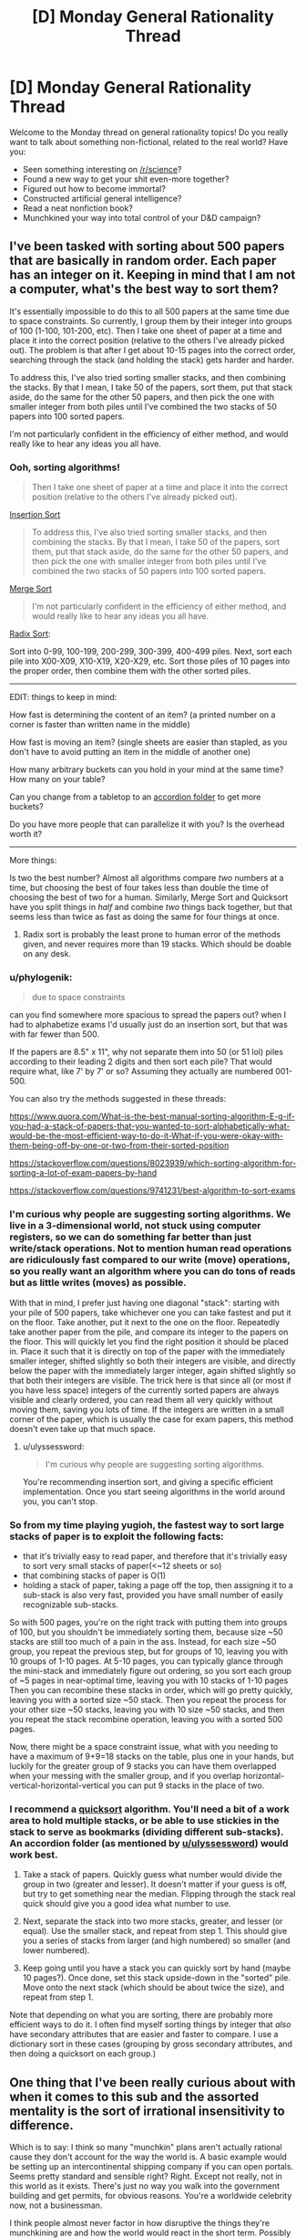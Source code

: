 #+TITLE: [D] Monday General Rationality Thread

* [D] Monday General Rationality Thread
:PROPERTIES:
:Author: AutoModerator
:Score: 14
:DateUnix: 1510585598.0
:DateShort: 2017-Nov-13
:END:
Welcome to the Monday thread on general rationality topics! Do you really want to talk about something non-fictional, related to the real world? Have you:

- Seen something interesting on [[/r/science]]?
- Found a new way to get your shit even-more together?
- Figured out how to become immortal?
- Constructed artificial general intelligence?
- Read a neat nonfiction book?
- Munchkined your way into total control of your D&D campaign?


** I've been tasked with sorting about 500 papers that are basically in random order. Each paper has an integer on it. Keeping in mind that I am not a computer, what's the best way to sort them?

It's essentially impossible to do this to all 500 papers at the same time due to space constraints. So currently, I group them by their integer into groups of 100 (1-100, 101-200, etc). Then I take one sheet of paper at a time and place it into the correct position (relative to the others I've already picked out). The problem is that after I get about 10-15 pages into the correct order, searching through the stack (and holding the stack) gets harder and harder.

To address this, I've also tried sorting smaller stacks, and then combining the stacks. By that I mean, I take 50 of the papers, sort them, put that stack aside, do the same for the other 50 papers, and then pick the one with smaller integer from both piles until I've combined the two stacks of 50 papers into 100 sorted papers.

I'm not particularly confident in the efficiency of either method, and would really like to hear any ideas you all have.
:PROPERTIES:
:Author: electrace
:Score: 8
:DateUnix: 1510615521.0
:DateShort: 2017-Nov-14
:END:

*** Ooh, sorting algorithms!

#+begin_quote
  Then I take one sheet of paper at a time and place it into the correct position (relative to the others I've already picked out).
#+end_quote

[[https://en.wikipedia.org/wiki/Insertion_sort][Insertion Sort]]

#+begin_quote
  To address this, I've also tried sorting smaller stacks, and then combining the stacks. By that I mean, I take 50 of the papers, sort them, put that stack aside, do the same for the other 50 papers, and then pick the one with smaller integer from both piles until I've combined the two stacks of 50 papers into 100 sorted papers.
#+end_quote

[[https://en.wikipedia.org/wiki/Merge_sort][Merge Sort]]

#+begin_quote
  I'm not particularly confident in the efficiency of either method, and would really like to hear any ideas you all have.
#+end_quote

[[https://en.wikipedia.org/wiki/Radix_sort][Radix Sort]]:

Sort into 0-99, 100-199, 200-299, 300-399, 400-499 piles. Next, sort each pile into X00-X09, X10-X19, X20-X29, etc. Sort those piles of 10 pages into the proper order, then combine them with the other sorted piles.

--------------

EDIT: things to keep in mind:

How fast is determining the content of an item? (a printed number on a corner is faster than written name in the middle)

How fast is moving an item? (single sheets are easier than stapled, as you don't have to avoid putting an item in the middle of another one)

How many arbitrary buckets can you hold in your mind at the same time? How many on your table?

Can you change from a tabletop to an [[https://www.amazon.com/Expanding-Expandable-organizer-Multicolour-Blinyang/dp/B0754K6GHQ/ref=pd_sim_229_3?_encoding=UTF8&pd_rd_i=B0754K6GHQ&pd_rd_r=Q1F98THMN6CZWDQ31XQ2&pd_rd_w=rU8Hs&pd_rd_wg=r7sR0&psc=1&refRID=Q1F98THMN6CZWDQ31XQ2][accordion folder]] to get more buckets?

Do you have more people that can parallelize it with you? Is the overhead worth it?

--------------

More things:

Is two the best number? Almost all algorithms compare /two/ numbers at a time, but choosing the best of four takes less than double the time of choosing the best of two for a human. Similarly, Merge Sort and Quicksort have you split things in /half/ and combine /two/ things back together, but that seems less than twice as fast as doing the same for four things at once.
:PROPERTIES:
:Author: ulyssessword
:Score: 10
:DateUnix: 1510618061.0
:DateShort: 2017-Nov-14
:END:

**** Radix sort is probably the least prone to human error of the methods given, and never requires more than 19 stacks. Which should be doable on any desk.
:PROPERTIES:
:Author: Izeinwinter
:Score: 2
:DateUnix: 1510769095.0
:DateShort: 2017-Nov-15
:END:


*** u/phylogenik:
#+begin_quote
  due to space constraints
#+end_quote

can you find somewhere more spacious to spread the papers out? when I had to alphabetize exams I'd usually just do an insertion sort, but that was with far fewer than 500.

If the papers are 8.5" x 11", why not separate them into 50 (or 51 lol) piles according to their leading 2 digits and then sort each pile? That would require what, like 7' by 7' or so? Assuming they actually are numbered 001-500.

You can also try the methods suggested in these threads:

[[https://www.quora.com/What-is-the-best-manual-sorting-algorithm-E-g-if-you-had-a-stack-of-papers-that-you-wanted-to-sort-alphabetically-what-would-be-the-most-efficient-way-to-do-it-What-if-you-were-okay-with-them-being-off-by-one-or-two-from-their-sorted-position]]

[[https://stackoverflow.com/questions/8023939/which-sorting-algorithm-for-sorting-a-lot-of-exam-papers-by-hand]]

[[https://stackoverflow.com/questions/9741231/best-algorithm-to-sort-exams]]
:PROPERTIES:
:Author: phylogenik
:Score: 6
:DateUnix: 1510616565.0
:DateShort: 2017-Nov-14
:END:


*** I'm curious why people are suggesting sorting algorithms. We live in a 3-dimensional world, not stuck using computer registers, so we can do something far better than just write/stack operations. Not to mention human read operations are ridiculously fast compared to our write (move) operations, so you really want an algorithm where you can do tons of reads but as little writes (moves) as possible.

With that in mind, I prefer just having one diagonal "stack": starting with your pile of 500 papers, take whichever one you can take fastest and put it on the floor. Take another, put it next to the one on the floor. Repeatedly take another paper from the pile, and compare its integer to the papers on the floor. This will quickly let you find the right position it should be placed in. Place it such that it is directly on top of the paper with the immediately smaller integer, shifted slightly so both their integers are visible, and directly below the paper with the immediately larger integer, again shifted slightly so that both their integers are visible. The trick here is that since all (or most if you have less space) integers of the currently sorted papers are always visible and clearly ordered, you can read them all very quickly without moving them, saving you lots of time. If the integers are written in a small corner of the paper, which is usually the case for exam papers, this method doesn't even take up that much space.
:PROPERTIES:
:Author: ShiranaiWakaranai
:Score: 6
:DateUnix: 1510644284.0
:DateShort: 2017-Nov-14
:END:

**** u/ulyssessword:
#+begin_quote
  I'm curious why people are suggesting sorting algorithms.
#+end_quote

You're recommending insertion sort, and giving a specific efficient implementation. Once you start seeing algorithms in the world around you, you can't stop.
:PROPERTIES:
:Author: ulyssessword
:Score: 10
:DateUnix: 1510678519.0
:DateShort: 2017-Nov-14
:END:


*** So from my time playing yugioh, the fastest way to sort large stacks of paper is to exploit the following facts:

- that it's trivially easy to read paper, and therefore that it's trivially easy to sort very small stacks of paper(<~12 sheets or so)
- that combining stacks of paper is O(1)
- holding a stack of paper, taking a page off the top, then assigning it to a sub-stack is also very fast, provided you have small number of easily recognizable sub-stacks.

So with 500 pages, you're on the right track with putting them into groups of 100, but you shouldn't be immediately sorting them, because size ~50 stacks are still too much of a pain in the ass. Instead, for each size ~50 group, you repeat the previous step, but for groups of 10, leaving you with 10 groups of 1-10 pages. At 5-10 pages, you can typically glance through the mini-stack and immediately figure out ordering, so you sort each group of ~5 pages in near-optimal time, leaving you with 10 stacks of 1-10 pages Then you can recombine these stacks in order, which will go pretty quickly, leaving you with a sorted size ~50 stack. Then you repeat the process for your other size ~50 stacks, leaving you with 10 size ~50 stacks, and then you repeat the stack recombine operation, leaving you with a sorted 500 pages.

Now, there might be a space constraint issue, what with you needing to have a maximum of 9+9=18 stacks on the table, plus one in your hands, but luckily for the greater group of 9 stacks you can have them overlapped when your messing with the smaller group, and if you overlap horizontal-vertical-horizontal-vertical you can put 9 stacks in the place of two.
:PROPERTIES:
:Author: GaBeRockKing
:Score: 4
:DateUnix: 1510688493.0
:DateShort: 2017-Nov-14
:END:


*** I recommend a [[https://en.wikipedia.org/wiki/Quicksort][quicksort]] algorithm. You'll need a bit of a work area to hold multiple stacks, or be able to use stickies in the stack to serve as bookmarks (dividing different sub-stacks). An accordion folder (as mentioned by [[/u/ulyssessword][u/ulyssessword]]) would work best.

1. Take a stack of papers. Quickly guess what number would divide the group in two (greater and lesser). It doesn't matter if your guess is off, but try to get something near the median. Flipping through the stack real quick should give you a good idea what number to use.

2. Next, separate the stack into two more stacks, greater, and lesser (or equal). Use the smaller stack, and repeat from step 1. This should give you a series of stacks from larger (and high numbered) so smaller (and lower numbered).

3. Keep going until you have a stack you can quickly sort by hand (maybe 10 pages?). Once done, set this stack upside-down in the "sorted" pile. Move onto the next stack (which should be about twice the size), and repeat from step 1.

Note that depending on what you are sorting, there are probably more efficient ways to do it. I often find myself sorting things by integer that /also/ have secondary attributes that are easier and faster to compare. I use a dictionary sort in these cases (grouping by gross secondary attributes, and then doing a quicksort on each group.)
:PROPERTIES:
:Author: ben_oni
:Score: 3
:DateUnix: 1510635021.0
:DateShort: 2017-Nov-14
:END:


** One thing that I've been really curious about with when it comes to this sub and the assorted mentality is the sort of irrational insensitivity to difference.

Which is to say: I think so many "munchkin" plans aren't actually rational cause they don't account for the way the world is. A basic example would be setting up an intercontinental shipping company if you can open portals. Seems pretty standard and sensible right? Right. Except not really, not in this world as it exists. There's just no way you walk into the government building and get permits, for obvious reasons. You're a worldwide celebrity now, not a businessman.

I think people almost never factor in how disruptive the things they're munchkining are and how the world would react in the short term. Possibly because it's essentially impossible to tell. Predicting non-fantasy geopolitics is hard enough.

Does anyone ever get this sense or is it seen as a cost of doing business when you munchkin in thought experiments.
:PROPERTIES:
:Author: Tsegen
:Score: 10
:DateUnix: 1510676075.0
:DateShort: 2017-Nov-14
:END:

*** I think there's an implicit assumption of "this is the best case scenario", that the shipping company or whatever is the optimal method that you would strive to accomplish. I don't know how opening intercontinental shipping company works, and I also don't want to spend however many dozens or hundreds of hours it would take to learn all of the relevant business and political details before I make my reddit post.

We sort of abstract away the details and say "this is what I'd like to do" with an unmentioned nod to the idea that if you did get portals you would be willing to invest the time to learn how these things work, and even if there are trials and tribulations and maybe the company doesn't get going until five years later, it would be worth it once it did.
:PROPERTIES:
:Author: zarraha
:Score: 3
:DateUnix: 1510685948.0
:DateShort: 2017-Nov-14
:END:

**** u/Tsegen:
#+begin_quote
  I think there's an implicit assumption of "this is the best case scenario", that the shipping company or whatever is the optimal method that you would strive to accomplish.
#+end_quote

The problem is that the assumption is soooo broad that you're not munchkining or coming up with a rational plan, you're declaring how your fantasy works.

You don't need to know the details of intercontinental shipping. That's not the problem. The problem is assuming that the usual rules apply when you grab an inherently disruptive power. It's the opposite of rational.

The problem with intercontinental shipping is not that you don't know the regulations for shipping right now, it's that the idea that revealing yourself to the world as the first superpowered person is not so disruptive that you won't spend your entire life dealing with it is kind of absurd.

No one factors in the obvious problems caused by outing yourself as the sole person who can open a portal anywhere. They just ignore it so they can construct their "build a shipping company" plan.

That's like me "munchkining" the ability to shut down fission and radiation on large swathes of territory by...starting a nuclear waste disposal company. What about the massive disruption to nuclear deterrence? What about the impact on countries? Who wants to kill or bribe me? What does this mean? All of that is ignored for an outlandishly simple plan.

That plan doesn't actually work rationally within the world as we know it is my point.
:PROPERTIES:
:Author: Tsegen
:Score: 1
:DateUnix: 1510904524.0
:DateShort: 2017-Nov-17
:END:


*** I strongly agree. So many of the suggestions in the munchkinry threads, seem to make some /crazy/ assumptions that fall well outside the realm of plausibility.

For example, [[https://www.reddit.com/r/rational/comments/7ar5by/d_saturday_munchkinry_thread/dpclgvs/][a recent thread]] posed a question about munchkining [[https://coppermind.net/wiki/BioChromatic_Breath][Biochromatic Breath]], from Sanderson's /Warbreaker/ novel.

One person's "munchkined" plan was:

#+begin_quote
  Step 1) Go to a third-world country or somewhere with lots of poor people. Offer them money to give you breath (without telling them how giving you breath actually affects them).

  Step 2) Start animating corpses en masse with the order "Behave as if you were alive, but completely loyal to me and willing to obey every command I give."

  Step 3) Mass clone people, raise the clones in secret facilities until they can speak and manipulate them to hand over their breaths. Then kill them and grow another clone. Use the undead from step 2 to guard your secret facilities.
#+end_quote

It's just...there are /so many/ unrealistic assumptions in this munchkining. Even step #1 has a crazy amount of issues attached, as if a foreigner can easily wander around a third world country, offering money to anyone willing to say a phrase, and not attract a lot of attention. It just escalates from there - where the heck can you just get a bunch of corpses? And then we jump straight to "mass clone people in secret facilities"???

I guess rather than exploring extreme power fantasies, I'm much more interested in /realistic/ approaches to "munchkinry". The former is creative storytelling, the latter is an actually interesting logical exercise.
:PROPERTIES:
:Author: tonytwostep
:Score: 2
:DateUnix: 1510773064.0
:DateShort: 2017-Nov-15
:END:

**** u/Tsegen:
#+begin_quote
  Even step #1 has a crazy amount of issues attached, as if a foreigner can easily wander around a third world country, offering money to anyone willing to say a phrase
#+end_quote

To be fair, as someone from a third world country that tries to bring in tourists and cater to them...that's definitely the easiest part :P

That said...yeah. It's actually hard to explain what to do with superpowers because they're sort of a singularity; everything after them changes imo, especially if they're public. It's why so many stories start a while after they showed up, cause it's hard to predict how things would change in the short term.

But that still doesn't excuse some of the more optimistic "rational" munchkins.
:PROPERTIES:
:Author: Tsegen
:Score: 2
:DateUnix: 1510773593.0
:DateShort: 2017-Nov-15
:END:

***** u/tonytwostep:
#+begin_quote
  ...that's definitely the easiest part :P
#+end_quote

Ah, I should mention that in this setup, when you give away your breath, there are /noticeable/ effects (colors appear duller, capacity for happiness is decreased, etc). So I was just put off by the idea that you could get /thousands/ of people to give you their breath without facing some major blowback.

But fair point, maybe it would be possible (unlike some of the later points).
:PROPERTIES:
:Author: tonytwostep
:Score: 1
:DateUnix: 1510775551.0
:DateShort: 2017-Nov-15
:END:

****** Given westerners routinely get away with literally poisoning people in africa with insane snake oil like MMS (despite the fact it causes /immediate/ nausea) I would figure that getting people to give your their breath seems by far the most plausible part of that plan.
:PROPERTIES:
:Author: vakusdrake
:Score: 2
:DateUnix: 1510851162.0
:DateShort: 2017-Nov-16
:END:


*** I don't think the intercontinental shipping example is as bad as you're making it out to be. Sure you can't just immediately get permits. However once your powers are known I'm sure some countries would set up some sort of special laws through which you could do something similar since they stand to benefit from the increased trade or other such benefits.

Though of course if you can open portals, using that for shipping is among the lamest and least imaginative munchkins for that power.
:PROPERTIES:
:Author: vakusdrake
:Score: 1
:DateUnix: 1510851360.0
:DateShort: 2017-Nov-16
:END:

**** I mean...you are kinda making my point.

In the event that superpowers show up there'll be far more massive concerns than allowing said superpowered person to build portal pipelines in your nation.

Hell, if you're that guy you also now have a bunch of other concerns. You are now the most famous and coveted person in the world.Every single government and corporation is paying attention to you and what you can do.

Is this what you want? Can you handle this? No one seems to factor all this stuff into the analysis.
:PROPERTIES:
:Author: Tsegen
:Score: 1
:DateUnix: 1510904268.0
:DateShort: 2017-Nov-17
:END:

***** Yeah I mean I did say other aspects of the power are way more useful than using it for shipping, but the fact you're going to end up absurdly famous doesn't really eliminate any of the possibilities there or with other applications.

I think you're forgetting that people leave out the degree to which you will be the most famous person to ever live because it's not really as interesting to think about. In practice it just serves as an occasional inconvenience as well as a source of money to get things started.
:PROPERTIES:
:Author: vakusdrake
:Score: 1
:DateUnix: 1510907161.0
:DateShort: 2017-Nov-17
:END:

****** You're thinking of "Famous" as "singer-songwriter" famous (i.e. no one really cares and you have no real power). And not "famous" as "guy who invented the atom bomb" or "rogue state" famous.

The idea that this is something to be brushed aside while you make money is just part of the overly optimistic nature of the "munckinry" here.
:PROPERTIES:
:Author: Tsegen
:Score: 1
:DateUnix: 1510907378.0
:DateShort: 2017-Nov-17
:END:

******* See I think you're overestimating the degree to which having that level of attention on you, necessarily impacts the general overview of whether you can still do the things you were initially planning with these plans.

For instance if anything should you want to use your portals to get things into orbit the fact you're currently the most famous person to exist seems likely to make it easy to find patrons for that sort of thing. And you say "rogue state" famous but that seems like a vast overestimation of how negative public opinion of you is realistically likely to be. My money's on most people instinctively revering somebody with superpowers, not to mention you really need the whole world to like you in order to find a government patron here.
:PROPERTIES:
:Author: vakusdrake
:Score: 1
:DateUnix: 1510908605.0
:DateShort: 2017-Nov-17
:END:


*** If you want a plan, you first contribute ideas of /any/ way to reach your goals, regardless of feasibility.\\
Once you get enough candidates, you can smash them against reality of your choice and see which ones have any chance of being implemented. Then you make those actually work.\\
Including complications and problems in your plan will make those far too expensive mentally, and many people just won't bother.

Besides, it's just a game in the end- if you wish your players to play on hard mode, just ask them. "Make sure your plans can be carried out by an average adult western man." or something.
:PROPERTIES:
:Author: PurposefulZephyr
:Score: 1
:DateUnix: 1510874904.0
:DateShort: 2017-Nov-17
:END:


** Before I got my job, I had seen the [[https://youtu.be/7xH7eGFuSYI][Adam Ruins Everything]] about how the taboo against discussing salary gives employers an unfair advantage in negotiations, so I had no inhibitions against sharing how much money I make with whoever asked.

When my Mom found this out, she chewed me out in one of the few heated arguments we've *ever* had. She acted as if I'd violated some sacred social rule and when I rejected her justifications for it as irrational, she continued to insist it was “just a thing you don't do”, which I've never heard from her.

Today, my boss told me that he knew I had been telling coworkers my salary and politely, yet sternly, stated that I should change the subject whenever someone brings it up so he doesn't have to explain to them why I get paid more than them even though they've worked here longer.

The reason I'm paid more is because my education makes me eligible for a position I will eventually be trained for, but right now I'm working the assembly line with the other blue collar laborers. I was really nervous during the meeting and now I'm worried about what I should do.
:PROPERTIES:
:Author: trekie140
:Score: 5
:DateUnix: 1510626617.0
:DateShort: 2017-Nov-14
:END:

*** People get upset about this topic because it's an /egalitarian/ social more. For example, my D&D group has in the past had jobs ranging from "part-time cashier" to "high level defense industry IT consultant". Flat out comparing salaries would have seemed /horribly/ douchey. Now, that's a social group, rather than a collection of employees, but there's a similar dynamic at play. When you tell the "blue collar laborers" that you make more than them in spite of being less qualified for the actual job you're actually doing, it's going to come off as offensively pretentious and unfair. What, they have to wipe your ass while you learn the job and you get paid more anyway because you're just magically /superior/? Even aside from potential discontent with the boss, you're inviting discontent with /you/, which adds an extra burden to the boss, because they're the one that has to deal with the hit to morale.

The American refusal to discuss pay may make salary and wage negotiations more favorable to employers, but it also serves to remove salary and wage from workplace social status games. You've just forced that element back into the game, and implicitly claimed a high status position.

As for what to do about it... find a new job? The only real alternative is to /rock the shit/ out of your current position such that if/when you do get promoted up to your level of education, the response from the "lowly" blue collar people is "Yeah, alright, that makes sense." A high level of empathy for your coworkers would help, but you'd need to avoid coming off as pretentious like the plague.
:PROPERTIES:
:Author: Iconochasm
:Score: 8
:DateUnix: 1510628666.0
:DateShort: 2017-Nov-14
:END:

**** Well, I don't treat my salary as a signifier of my status in the workplace and I don't see why anyone I'm friends with would hold it against me when I don't decide how much I get paid. I'm autistic and don't understand social norms, so I tell everyone I meet to be brutally honest with me so misunderstandings can be avoided and mistakes can be rectified. I never told my salary to anyone who didn't ask me first and they never called me out for being rude.
:PROPERTIES:
:Author: trekie140
:Score: 3
:DateUnix: 1510665665.0
:DateShort: 2017-Nov-14
:END:

***** u/Iconochasm:
#+begin_quote
  I'm autistic and don't understand social norms, so I tell everyone I meet to be brutally honest with me so misunderstandings can be avoided and mistakes can be rectified.
#+end_quote

I'm /not/ autistic, but I am very blunt and literal minded, and in my experience this literally never works. It flies in the face of a lifetime of conditioning for social/white lies. I think most people interpret it as some kind of signalling.

If you're just answering honestly when people ask you, then my concerns in the previous post are greatly lessened. Much lower chance of a social backlash against you. In this scenario, you're biggest worry is probably that your boss will decide you're socially retarded in a career-limiting way. If your eventual position is more technical than leadership, this may not be much of a concern. In that case I'd advise telling your boss, regarding the request to avoid the topic, something like "Well, I'll try, and I can avoid bringing it up, but I'm not really comfortable lying to people."
:PROPERTIES:
:Author: Iconochasm
:Score: 3
:DateUnix: 1510674305.0
:DateShort: 2017-Nov-14
:END:

****** That was basically what I ended up telling him. Thanks.
:PROPERTIES:
:Author: trekie140
:Score: 1
:DateUnix: 1510695689.0
:DateShort: 2017-Nov-15
:END:


*** u/deleted:
#+begin_quote
  Today, my boss told me that he knew I had been telling coworkers my salary and politely, yet sternly, stated that I should change the subject whenever someone brings it up so he doesn't have to explain to them why I get paid more than them even though they've worked here longer.
#+end_quote

Well, /yeah/. Your boss is telling you not to do things that put /him/ at a disadvantage. Such is capitalism, welcome to it, [[https://www.youtube.com/watch?v=28-fC6_Byu0][would you like to hear about the alternatives?]]

#+begin_quote
  The reason I'm paid more is because my education makes me eligible for a position I will eventually be trained for, but right now I'm working the assembly line with the other blue collar laborers. I was really nervous during the meeting and now I'm worried about what I should do.
#+end_quote

Shut the hell up, and then quietly unionize with the other blue-collar laborers. "Will eventually be trained for" is an excuse: your boss is paying you more right now, which means he probably makes enough profit off you /right now/ to be paying the other guys more. Fight with them.
:PROPERTIES:
:Score: 2
:DateUnix: 1510631144.0
:DateShort: 2017-Nov-14
:END:

**** I don't really have anything to add, but I feel like I ought to voice my support so that eaturbrainz doesn't possibly come off a lone kook in the wilderness.
:PROPERTIES:
:Author: callmesalticidae
:Score: 4
:DateUnix: 1510632886.0
:DateShort: 2017-Nov-14
:END:

***** But he is a lone kook in the wilderness.
:PROPERTIES:
:Author: ben_oni
:Score: 4
:DateUnix: 1510635984.0
:DateShort: 2017-Nov-14
:END:

****** That's my job ^_^!

Of course, there are whole subreddits full of people who'll tell you to unionize your workplace, but /around here/, definitely lone kook in the wilderness.
:PROPERTIES:
:Score: 5
:DateUnix: 1510661587.0
:DateShort: 2017-Nov-14
:END:

******* The problem is that this is [[/r/rational][r/rational]], where we often focus on finding optimal solutions, so expressing such sentiments really is weird.

The problem is that unionization is a local optima from which it becomes very difficult to deviate. And in the long run, the outcomes of unionization are very sub-optimal for everyone.
:PROPERTIES:
:Author: ben_oni
:Score: 3
:DateUnix: 1510679038.0
:DateShort: 2017-Nov-14
:END:

******** u/deleted:
#+begin_quote
  And in the long run, the outcomes of unionization are very sub-optimal for everyone.
#+end_quote

How so?
:PROPERTIES:
:Score: 3
:DateUnix: 1510681588.0
:DateShort: 2017-Nov-14
:END:

********* Are you familiar with the collapse of the american automobile industry? It's a fascinating story.

You might also look into the american public school system for further examples.
:PROPERTIES:
:Author: ben_oni
:Score: 2
:DateUnix: 1510689370.0
:DateShort: 2017-Nov-14
:END:

********** u/deleted:
#+begin_quote
  Are you familiar with the collapse of the american automobile industry? It's a fascinating story.
#+end_quote

I thought that was caused by a refusal to install technological, engineering, and quality upgrades to compete with the Japanese imports, which then got "taken out" on the unions.

I of course agree that unions aren't a global optimum of worker-representation. Codetermination and cooperative firms work a lot better, but they're harder to create from today's position of extreme class power on behalf of capital and purely confrontational class relations.

Today's class relations are an "inadequacy" in Eliezer's sense.
:PROPERTIES:
:Score: 4
:DateUnix: 1510690464.0
:DateShort: 2017-Nov-14
:END:

*********** u/ben_oni:
#+begin_quote
  I thought that was caused by a refusal to install technological, engineering, and quality upgrades to compete with the Japanese imports, which then got "taken out" on the unions.
#+end_quote

Partially. Another part is the inability of american manufacturers to modernize the factories without violating the agreements with the unions. Consider the fact that a fair bit of car manufacturing is returning to the states, but without the unions, and a larger picture begins to emerge.

#+begin_quote
  extreme class power on behalf of capital and purely confrontational class relations
#+end_quote

This is socialist language that doesn't relate to reality.
:PROPERTIES:
:Author: ben_oni
:Score: 3
:DateUnix: 1510691450.0
:DateShort: 2017-Nov-15
:END:

************ u/deleted:
#+begin_quote
  Another part is the inability of american manufacturers to modernize the factories without violating the agreements with the unions.
#+end_quote

Could you give me some reading to do?

#+begin_quote
  This is socialist language that doesn't relate to reality.
#+end_quote

At least from our point of view, it certainly draws a map. If you want to say it's an /inaccurate/ map, sure, but at least point out /how/ these pens, so to speak, are incapable of drawing an accurate map.
:PROPERTIES:
:Score: 2
:DateUnix: 1510693546.0
:DateShort: 2017-Nov-15
:END:

************* u/ben_oni:
#+begin_quote

  #+begin_quote
    This is socialist language that doesn't relate to reality.
  #+end_quote

  At least from our point of view, it certainly draws a map. If you want to say it's an inaccurate map, sure, but at least point out how these pens, so to speak, are incapable of drawing an accurate map.
#+end_quote

The problem is with /class/ and /class distinctions/. We speak of upper-middle-lower classes because it's easy and convenient for the sake of demographics. Without ignoring the fact that people who have more money live differently than those who have little money, we can do away with that language.

See, there is no distinction of classes (at least in America; other countries are not so egalitarian, I know). You can't say that a particular thing is true of people who have so much money but not of people who have less (except the amount of money they have). It's an arbitrary division. There is no nobility, or bourgeois (there is, I know; bear with me). The important fact to remember is that heritage is not destiny. "Class mobility" is real, something that blurs and removes class boundaries.

Take a look at [[https://www.learnvest.com/wp-content/uploads/2012/07/Screen-shot-2012-07-16-at-11.25.22-AM.png][this chart]]. I'm not sure where the numbers on this one come from, but you can find something similar all over the web. See that bottom quintile? 43% are "stuck" at the bottom? That means 57% got out, meaning they did better than their parents. You see that top quintile, with 40% of children remaining? 60% didn't do so well, meaning they did worse than their parents. To sum that up: It's easier to climb up from the bottom than to stay at the top. I've heard a lot about "the 1%" the last few years. I want to take these people and make them understand that /they/ can be the 4%. That's the 4% from the bottom quintile that end up in the highest quintile.

Enough about class mobility. Class warfare. This conjures the image of the great economic pie, each section of society trying to claim a portion for themselves, battling for more and more. [[https://en.wikipedia.org/wiki/Pareto_principle][Yes, the rich have the most pie.]] The 80/20 rule doesn't exist because of class distributions, or class warfare. It's fundamental mathematics, and if it stops being true, things are very wrong in the world. (As an aside, I'll note that it's not always 80/20. I once had the data to check a particular distribution, and found it was 70/30. Upon verifying the math, I found 70/30 was in fact the expected result.)

Consider class struggles from someone at the bottom. A minimum wage worker (or, heaven forbid, unemployed) wants a top paying job. If he succeeds, he isn't taking that job from someone else. He gets in /in addition/ to everyone else. This may seem counter-intuitive when looking at a job market. You see a good job that matches your qualifications. You submit your resume, interview, and hope to get the position. 99 other people also applied, but only one of you will get the job. So if you get it, that means someone else didn't. But wait, it's more complicated than that. Perhaps you do the job well. Deadlines are met, sales are made, earnings projections are up. More profit means expansion and more positions open up. More of the applicants in the job market get hired. Alternatively, perhaps the company was on the verge of collapse. You try your best, but management screwed up, and sales are tanking, investors are fleeing, and layoffs are coming. You're most junior, so you go first. Nobody from the applicant pool ends up better off than before.

Did I say earlier that there's no real distinction between the classes? I lied. The people at the bottom? They are there for a reason. Most of them, anyways. The reason isn't that they are poor, it is the reason they are poor. Confusing the two means mixing up cause and effect. In a very real sense, heritage /is/ destiny -- but it is not a heritage of money. The children of the rich do not end up rich because they inherit wealth, but because they inherit the knowledge of how to become wealthy for themselves. That's what makes them the bourgeois.
:PROPERTIES:
:Author: ben_oni
:Score: 3
:DateUnix: 1510701978.0
:DateShort: 2017-Nov-15
:END:

************** u/deleted:
#+begin_quote
  The problem is with class and class distinctions. We speak of upper-middle-lower classes because it's easy and convenient for the sake of demographics. Without ignoring the fact that people who have more money live differently than those who have little money, we can do away with that language.
#+end_quote

We're definitely using class in very different ways here. Socialist usage tends to be:

- Aristocracy: people who make their living from, well, state-enforced titles of nobility, usually land ownership. Essentially, you pay taxes so the aristocrats can take them and spend them on themselves.

- Rentiers: people who own stuff and charge for its usage, but never actually /sell/ it, thus ensuring themselves a permanent income stream. Usually landowners, sometimes other natural resources.

- Bourgeoisie/"owning class": People who own the means of production, eg: machines, land, and natural resources, but whom are /not/ paid out of state revenues /nor/ can send in armies to just /take/ wealth for themselves. They have to "earn it" through a market, but they're also the best positioned /in/ the market, /by default/, without needing any particular merit.

- Proletariat/"working class": People who sell their labor to live, while existing within a legally-codified formal economy. Can contain all kinds of smaller "castes" like professionals, unionized blue-collar workers (the "image" of the working class), and the "precariat" (people who put multiple jobs together to make a living, but still exist in the formal economy).

- Lumpenproletariat/"informal working class": People who sell labor or perform illegal acts to live. Exist largely outside the formal economy. Drug dealers, thieves, mafia laborers, prostitutes, email scammers, etc.

These classes are very real in terms of what assets and what work they use to generate what kind of value within what legal constraints. Those are their defining features: what do you do, within what laws, for whom, with what.

#+begin_quote
  The important fact to remember is that heritage is not destiny. "Class mobility" is real, something that blurs and removes class boundaries.
#+end_quote

Well of course. You can start out professional and wind up bourgeois, like any typical tech startup founder. Other cases exist, blah blah blah. For instance, the "magic money tree" of Anglo economies used to be housing wealth: you started out a moderately-paid middle-class prole, you bought a house, its price rose, and over time you became more and more an asset investor or land rentier.

(This is why the Bay Area /sucks/, btw.)

#+begin_quote
  Consider class struggles from someone at the bottom. A minimum wage worker (or, heaven forbid, unemployed) wants a top paying job. If he succeeds, he isn't taking that job from someone else. He gets in in addition to everyone else. This may seem counter-intuitive when looking at a job market.
#+end_quote

Yes, we all understand. Nobody actually hires you to generate net-negative value. Not all transactions maximize expected profit, but over time, bankruptcy drives out those which do not at least satisfice on expected profit. Gains from division of labor are very real.

#+begin_quote
  Did I say earlier that there's no real distinction between the classes? I lied. The people at the bottom? They are there for a reason. Most of them, anyways. The reason isn't that they are poor, it is the reason they are poor. Confusing the two means mixing up cause and effect. In a very real sense, heritage is destiny -- but it is not a heritage of money. The children of the rich do not end up rich because they inherit wealth, but because they inherit the knowledge of how to become wealthy for themselves.
#+end_quote

This is the part that basically amounts to a romantic apologia for the supposed meritocracy of a deeply unmeritocratic system.

The bourgeoisie are defined by what they /own/, not by what they generate. So for instance, Donald Trump (oh lovely, right?) /is/ bourgeois. Really. Sure, his business ventures are all massive failures when they're not flagrant money-laundering schemes. Sure, as far as we know, he's near-constantly in the hole. Sure, he's a walking example of how to have a rich person's lifestyle while never contributing to society in any but the most minimal ways.

/But he still owns the means of production./ He still pays /other people/ to work /for him/, rather than requiring a wage or salary himself.

He's a completely incompetent, unmeritorious piece of shit whose very existence defames capitalism -- but he's still bourgeois!

Now, if I could only find it, the paper I'd like to link you to had an important finding. [[http://www.decisionsciencenews.com/2017/06/19/counterintuitive-problem-everyone-room-keeps-giving-dollars-random-others-youll-never-guess-happens-next/][Oh well, this is similar.]] You start out however many agents you please with however many dollars each you please, and start flipping coins to determine who profits off randomized transactions (eg: random agents interact). We can model the "profits" as talking about the financialized expression of differing subjective prices.

The result ends up being an increasingly unequal, concentrated, non-competitive "marketplace" -- a degradation into financialized feudalism. The only known remedies were to re-randomize, forcibly redistribute downward, and/or "break up" the richest parties into much smaller actors.

Note that this was just a model of agents stochastically interacting. The inequality doesn't come from some difference of merit in this model. It just comes from the sheer /math/ of some stochastic systems having rich-get-richer laws. The big insight gained was: once /any/ inequality begins to show up, even by random chance, these systems of transactions would exacerbate it. The only agents "safe" were those who could mostly get into transactions where no significant fraction of their existing wealth was at stake.

I hope you see the point here. I may be a heterodox socialist, but I am a socialist, because I view economic inequality not only as degrading the standard of living of the masses, not only as undemocratic, not only as morally dystopic, but as something like entropy that needs to be /actively held off/. There will probably be some form of inequality under socialism, too! Socialists tend to fall into every trap that a "whuffie"-type mechanism would produce, as do democratic votes. That is still better than a system in which inequality occurs by stochastic mathematical necessity, and people begin rationalizing it as the relative superiority or inferiority of different people's contributions to society.

You don't apologize for the Second Law of Thermodynamics, so don't apologize for this either.
:PROPERTIES:
:Score: 3
:DateUnix: 1510704118.0
:DateShort: 2017-Nov-15
:END:

*************** [removed]
:PROPERTIES:
:Score: 1
:DateUnix: 1510706157.0
:DateShort: 2017-Nov-15
:END:

**************** You're getting one personal-level reply that engages, and one mod reply. Both will use direct quotations.

#+begin_quote
  Inequality is not a problem to be solved. It is a feature of dynamic systems. It is an inescapable attribute of existence.
#+end_quote

There can be more or less of things, and we can control whether there's more or less, depending on what's desirable to us as human beings. We killed smallpox, we can minimize inequality -- if it's good for us. Which, IMHO, it is, and keep in mind that no less than the International Monetary Fund have called for economic inequality to be significantly reduced to boost growth.

#+begin_quote
  You want a meritocratic system? Your system would take from those who merit most.
#+end_quote

Only by a tautological definition of "merit" under which the fastest-moving particle in a heat bath is deemed to have Done Something Right. You are /yelling/ at me that economic inequality is an inescapable fact deriving from Pareto's Law, and yet you also claim that it /is congruent to human merit/. That's bunk. Humans are not particles in a heat-bath, and any evaluation of humans that throws away all the distinctly /human/ features to evaluate only on "relative position within heat-bath" is /humanly/ wrong.

#+begin_quote
  You want an egalitarian system? You would do it by theft.
#+end_quote

You know as well as I do that states are what create and enforce property statutes /in the first place/, so again, you're starting from a rather tautological definition of "theft" as "deviation from my desired socioeconomic order". Well sure, deviation from your desired socioeconomic order /does/ deviate from your desired socioeconomic order. Things that aren't anarcho-capitalism, /are not anarcho-capitalism!/

But this isn't any kind of moral argument to someone who, well, doesn't axiomatically accept anarcho-capitalism as a deontically binding optimal human system, and the whole case for that is radically undermined by /your own claim/ that the distribution of outcomes, from a consequentialist viewpoint, is /indistinguishable from a heat-bath/.

#+begin_quote
  You want to sort people by their natural inborn abilities? You get eugenics.
#+end_quote

I've always supported genofixing, dude.

#+begin_quote
  I said before, Pareto's law is a mathematical observation. You provided the proof yourself. If it doesn't appear, something is very wrong with the world.
#+end_quote

It's a mathematical observation about /certain kinds of stochastic systems/, with have their own specific dynamics, which are not being controlled from the outside. We could just /not have those dynamics in the first place/, should that prove morally superior. Turning to these dynamics and shouting, "These are the supreme mathematical dynamics and /THEY! SHALL! HOLD!/"... really comes across as kinda paper-clippy. It's not really a justification that touches on why any of this should be desirable to human beings.
:PROPERTIES:
:Score: 2
:DateUnix: 1510712351.0
:DateShort: 2017-Nov-15
:END:

***************** u/ben_oni:
#+begin_quote
  no less than the International Monetary Fund have called for economic inequality to be significantly reduced
#+end_quote

People, by which I mean various prominent groups, have been calling for this since... well, the whole of the 20th century, at the very least. [[https://www.goodreads.com/book/show/5544.Surely_You_re_Joking_Mr_Feynman_][Richard Feynman]] described his time among these fools. I call them fools because they think and say foolish things.

#+begin_quote
  certain kinds of stochastic systems
#+end_quote

This is what really goads me. That you think you can use terms like "stochastic" without knowing what they mean and hope I don't either. I do. I really do. If you want to talk about Wiener processes and Markov chains we can do that.

#+begin_quote
  controlled from the outside
#+end_quote

Ditto with controls theory.

--------------

So, instead of doing [[https://www.goodreads.com/book/show/17250961-oathbringer][what I was planning]] tonight, I decided to give your [[http://www.decisionsciencenews.com/2017/06/19/counterintuitive-problem-everyone-room-keeps-giving-dollars-random-others-youll-never-guess-happens-next/][little game]] a try.

What struck me is that the article says "several PhDs" were confounded. I'm not sure you understand why, so I'll explain. When each "bucket" in the simulation has a dollar, the expected change in each bucket is 0 for that iteration. If there are any empty buckets, the expected change for the other ones goes down (becomes negative), because there are fewer buckets with a chance to distribute to them. So, from a naive perspective, we expect them to tend toward a fairly even distribution.

This is absolutely wrong. We should expect a certain inequality, and we should expect that the "inequality curve" will remain fairly constant over time. In terms of equality, what we expect is that over time each bucket will spend about the same amount of time holding more money than any other bucket. [[https://docs.google.com/spreadsheets/d/1U_pnC3dM6MKEWFmRKUBwNZnjpmHg05_oOSWnkG4I3TQ/edit?usp=sharing][So I ran the simulation for you.]]

Unfortunately, the spreadsheet doesn't include my code. But what we find is that while there is a difference among buckets, over time it evens out /very/ well. I ran the simulation under the same rules: 45 buckets, 45 units in each bucket to begin. I ran it for 50 million iterations, and recorded on each iteration which bucket held the most money. Since we don't actually care about individual buckets, I simply sorted the results, so we can see what the distribution looks like.

So that article? It is appears to be selling you a false conclusion. The correct conclusion is that inequality is a natural result of these systems, but that the rich don't stay rich just because. Given time, /in this scenario/, each actor will play each role in the distribution, something the article only mentions in the addendum.
:PROPERTIES:
:Author: ben_oni
:Score: 2
:DateUnix: 1510718846.0
:DateShort: 2017-Nov-15
:END:


**************** [[/u/PeridexisErrant]], [[/u/alexanderwales]], could you guys take an unbiased look at this?

#+begin_quote
  You piece of crap. You stain on humanity. You ignorant moron!
#+end_quote

We have rules about moderator discretion for being pleasant and on-topic. I'd definitely call this the kind of highly unpleasant personal attack that warrants moderator intervention. Unfortunately, I'm a mod, so I have to summon the other mods instead of just removing your comment, slapping you on the wrist and calling it a day.

#+begin_quote
  You repulse me.
#+end_quote

Again, yikes.

#+begin_quote
  If you try to get rid of it, I will try to get rid of you.
#+end_quote

Unrealistic rhetorical threats are fine, I guess, but it's still a personal attack.

Other mods, opinion? We don't have an official scale of offenses or punishments, but I'd call this solid grounds for a comment removal. If [[/u/ben_oni]] goes on from there without problem, no need for a ban, but if he's gonna turn this into EXTERMINATE THE ENEMIES OF +HUMANITY+INEQUALITY, it might be time for a temp-ban. But that really requires he double-down on the personal attacks first, IMHO.
:PROPERTIES:
:Score: 2
:DateUnix: 1510712572.0
:DateShort: 2017-Nov-15
:END:

***************** I think that this is a continued pattern of behavior from this user, not to the level of flagrancy that I would necessarily consider ban-worthy, but which still leaves a bad taste in my mouth. It's things [[https://www.reddit.com/r/rational/comments/7a0suv/eliezer_yudkowsky_is_writing_a_new_book/dp7fj1d/?context=3][like this]]:

#+begin_quote
  ... right! Because computers don't need anything to run. They can be made arbitrarily small, run arbitrarily fast, give off no waste heat, and don't require electricity. Let's see... use the waste heat to power a small steam generator, and use the electricity from that to power the computer! Genius!

  In case I wasn't clear enough, I'm mocking you.
#+end_quote

[[https://www.reddit.com/r/rational/comments/77mobw/d_friday_offtopic_thread/donkxx3/?context=3][Or this:]]

#+begin_quote

  #+begin_quote
    they do not approve of the existence of death as acceptable
  #+end_quote

  The Less Wronger's present believe this. I find their existence to be an unacceptable blemish on the universe.
#+end_quote

These are mean-spirited snark and would be prime examples if I wanted to point out how not engage in productive discourse. Sometimes people or conversations get heated, and I can empathize with that, but there's disutility in keeping around someone who has shown a pattern of starting (or escalating) pointless negativity, or an inability to express their frustrations or points of anger without dipping into insults or attacks, whether they're hyperbolic or not.

/That said,/ it's not like he's just a dick all the time for no reason, and I think being a contributing member of the commentariat earns you at least a little bit of slack, so long as this doesn't turn into a repetitive cycle of bad behavior (which I think it's approaching).
:PROPERTIES:
:Author: alexanderwales
:Score: 3
:DateUnix: 1510730420.0
:DateShort: 2017-Nov-15
:END:

****************** I appreciate the slack, and thank you pointing out the pattern. I have little patience for (what I believe to be) stupidity. I'll try to keep the... mean-spirted-ness... in check. That said, I'll probably continue to direct snark toward LessWrong, as it is such a uniquely worthy target (and a group rather than an individual).
:PROPERTIES:
:Author: ben_oni
:Score: 1
:DateUnix: 1510769955.0
:DateShort: 2017-Nov-15
:END:


***************** Yikes indeed.

- The insults are way past my threshold for 'pleasant and on-topic' - comment removed.
- Threatening personal violence would usually be a perma-ban; that's a site-wide rule as well as [[/r/rational]]. [[/u/eaturbrainz]] doesn't mind so much though, so take a day off and please keep to polite discussion of the topic in future.
:PROPERTIES:
:Author: PeridexisErrant
:Score: 2
:DateUnix: 1510715603.0
:DateShort: 2017-Nov-15
:END:

****************** u/deleted:
#+begin_quote
  Threatening personal violence would usually be a perma-ban; that's a site-wide rule as well as [[/r/rational]]. [[/u/eaturbrainz]] doesn't mind so much though, so take a day off and please keep to polite discussion of the topic in future.
#+end_quote

IMHO, there was no /real/ threat, no "I'm gonna dox you and come to your house". Rude, but not actually violent.
:PROPERTIES:
:Score: 1
:DateUnix: 1510749962.0
:DateShort: 2017-Nov-15
:END:

******************* Yeah, over-reaction on my part - I've been out of patience lately.

It's not an excuse, but Australia just voted >60% for marriage equality, and now all the right-wing Christians in parliament are trying to write exemptions to discrimination law into the legislation. And /unironically/ talking about how we need to protect the rights and freedoms of minorities (ie, of old white hetro men, to discriminate). The parties have been great, but the context kinda sucks.
:PROPERTIES:
:Author: PeridexisErrant
:Score: 1
:DateUnix: 1510751993.0
:DateShort: 2017-Nov-15
:END:

******************** u/deleted:
#+begin_quote
  It's not an excuse, but Australia just voted >60% for marriage equality, and now all the right-wing Christians in parliament are trying to write exemptions to discrimination law into the legislation. And unironically talking about how we need to protect the rights and freedoms of minorities (ie, of old white hetro men, to discriminate). The parties have been great, but the context kinda sucks.
#+end_quote

Welcome to the Anglosphere, unfortunately.
:PROPERTIES:
:Score: 1
:DateUnix: 1510753963.0
:DateShort: 2017-Nov-15
:END:

********************* On the upside, our ongoing constitutional crisis* is entirely peaceful and about the worst outcome imaginable is we go to an early election (or choke on the popcorn!). In short: our constitution makes any dual citizen ineligible to sit in parliament (unless you take "all reasonable steps" and can't renounce, so eg being born in Iran isn't a permanent bar). Abreviated timeline:

- One Greens Senator discovers he is a dual citizen and immediately resigns. Another Green follows a few days later. The Murdoch press, among others, has a field day (and rightly so)
- Two government ministers are also dual citizens. One resigns from cabinet but both remain in parliament - the Attorney General and PM are "sure" the High Court will say they're OK. (pro tip: don't declare how the court will rule, they hate that)
- So is the Deputy PM. Likewise remains in parliament. So, it turns out, are two of his colleagues in the "Nationals" party (conservativeish rural protectionists).
- So is a member of the far-right party "One Nation"; he's completely deluded.
- So is a populist independent.
- The High Court, having been stacked for decades with black-letter judges, issues a brutally direct set of findings. If you are a dual citizen or were at the date of nomination, you are /gone/. 5/7 are out.

This whole time, everyone has been assuring everyone else that there's no need to worry, everyone in $MY_PARTY is in the clear. Then...

- The /president of the Senate/ (government party; independent by convention) is a dual citizen. Some cabinet ministers knew. Some claim they didn't. The PM might have known, or more likely it was kept from him. Unclear what the AG knew or when. The Senator resigns, and nobody can quite believe the gall.
- Calls for an independent audit of all parliamentarians are resisted by most; strongly supported by the Greens.
- Another government Senator is a dual citizen. Resigns.
- /Another/ independent Senator is a dual citizen.
- Two opposition members were dual citizens at the nomination date, but in the process of renouncing. Government insists they resign. Opposition insists they're OK. (High Court is pretty clear; they're almost certainly inelegible)
- With the support of the Greens, anyone could refer anyone else to the High Court, but that's mutually assured destruction. Watching everyone talk tough while agreeing not to do the right thing to protect themselves is a complete farce.

So we have a government with a minority in both houses, an opposition that (like the government) could lose the numbers any day now, ongoing chaos and questions about an audit and the timing of byelections, and a reactionary rump that might be willing to blow it up to delay marriage equality.

On the other hand, peaceful transfer of power is guaranteed and we don't have the CIA conspiring with the Queen of England against us - unlike last time! (and no, not joking about that)
:PROPERTIES:
:Author: PeridexisErrant
:Score: 1
:DateUnix: 1510755401.0
:DateShort: 2017-Nov-15
:END:

********************** Aren't those mostly dual citizens with... New Zealand?
:PROPERTIES:
:Score: 1
:DateUnix: 1510757525.0
:DateShort: 2017-Nov-15
:END:

*********************** And Britain, and Canada, and India - all allies, and none of which had separate citizenship to Australia at the time when our constitution was written.

But time change! If you take the precedent from 1990ish and apply a black-letter ruling... well, it's pretty funny watching "conservatives" arguing that the High Court should be really creative and reinterpret the constitution!
:PROPERTIES:
:Author: PeridexisErrant
:Score: 1
:DateUnix: 1510757853.0
:DateShort: 2017-Nov-15
:END:

************************ Yeah, definitely sounds like a good time to make some popcorn.
:PROPERTIES:
:Score: 1
:DateUnix: 1510758698.0
:DateShort: 2017-Nov-15
:END:


************************ The nice thing about writing down rules is that anyone can read them and know whether they're following them or not. If the meaning of the rules isn't known until a court says something, then what was the point of writing them down in the first place? Hence, originalism.

Being an originalist myself, I have short shrift for anyone who wants to reinterpret the stated rules. /Especially/ when it's to achieve their preferred (zero-sum) outcome.
:PROPERTIES:
:Author: ben_oni
:Score: 1
:DateUnix: 1510771306.0
:DateShort: 2017-Nov-15
:END:

************************* The operation of the clause /has/ changed substantially:

- From 1901 to 1948, all Australians were "Australian British subjects", and no solely British subject was considered a person "who is under any acknowledgement of allegiance, obedience, or adherence to a foreign power, or is a subject or a citizen of a foreign power" because of it (even if born in eg. NZ or India)
- From 1948 to 1992, Australian citizenship was exclusive - at the citizenship ceremony migrants would hand in their old passport, and were considered solely Australian.
- In 1992 dual-citizenship became possible, and the same year(!!) we had a High Court case about it. In order to prevent the operation of foreign law /irremediably/ preventing an Australian citizen from standing for election, the High Court ruled that dual citizens could be eligible if they took "all reasonable steps" - meaning you are not required to eg. visit Syria in person having left as a refugee - and disqualified the person in question.

So some parties have been ignoring it entirely (government, independents, far right), others taking "all reasonable steps" as allowing dual citizens who are in the process of renouncing (opposition; unlikely to fly in the HC - it's not unreasonable to allow a few more weeks for bureaucracy), or accecpting the plain meaning and resigning (Greens).

But nonetheless, I agree with you entirely - if they thought the rules should be different, take it to a referendum and change the constitution!

And there's no excuse for ignorance - [[https://1.bp.blogspot.com/-KGVm4hRKIZY/V2g3Vd0IVQI/AAAAAAAAAMU/JSQYHNAzRCYjlg-xyLiNDt0gGS2BW4DGACLcB/s1600/aec%2B60.JPG][here's a pic of the nomination form]]!
:PROPERTIES:
:Author: PeridexisErrant
:Score: 1
:DateUnix: 1510784713.0
:DateShort: 2017-Nov-16
:END:

************************** Well, we all hate politicians, so it's nice to see them get what they've got coming. It's not a very rational hatred, of course, since there doesn't seem to be a reasonable alternative (at least for now). Here in the States we're trying this experiment where we put a non-politician in charge -- it's not going so well.
:PROPERTIES:
:Author: ben_oni
:Score: 1
:DateUnix: 1510787333.0
:DateShort: 2017-Nov-16
:END:


******************** u/ben_oni:
#+begin_quote
  talking about how we need to protect the rights and freedoms of minorities
#+end_quote

I don't know the particulars, but if this were in the States, I would guess this means religious freedoms. We have situations here where individuals are being crushed by the government for not celebrating gay marriage even though they find it morally abhorrent. Take the case of the baker who doesn't want to make a gay wedding cake. I don't care how you feel about the marriage issue, making someone do something they don't want to is just wrong, and they deserve legal protections. It /shouldn't/ need to be written into the law, but sometimes it needs to be just to be clear.
:PROPERTIES:
:Author: ben_oni
:Score: 1
:DateUnix: 1510770454.0
:DateShort: 2017-Nov-15
:END:


***************** I apologize for the unnecessary insults. They were beneath me.
:PROPERTIES:
:Author: ben_oni
:Score: 1
:DateUnix: 1510714319.0
:DateShort: 2017-Nov-15
:END:

****************** Well, uh, thanks.
:PROPERTIES:
:Score: 1
:DateUnix: 1510749980.0
:DateShort: 2017-Nov-15
:END:


**** That was something I considered, but it looks like the majority of employees here come from a temp agency the company contracts out to so the situation might not be so straightforward. I'm an exception because I got a referral from one of the engineers who happened to be in my graduating class, so my salary was negotiated individually. I did mention this to the coworkers I spoke to, but I still got a lecture from the boss.
:PROPERTIES:
:Author: trekie140
:Score: 2
:DateUnix: 1510666116.0
:DateShort: 2017-Nov-14
:END:

***** You seriously need to be meeting with the other workers /where the boss doesn't know about it/. Otherwise you are probably risking your job.

But wow, a temp agency? All the more reason to unionize: those things are fucking abusive.
:PROPERTIES:
:Score: 5
:DateUnix: 1510666602.0
:DateShort: 2017-Nov-14
:END:


*** It sounds like instead of acting like you violated a social rule your mother was trying to protect you against the possible negative ramifications of discussing your salary, which you very quickly directly experienced.

By the way, your boss may have been stern, but he wasn't polite. There's not much polite about asking you to be deliberately complicit in covering for unfair workplace practices, with the possibility of negative consequences for you if you don't comply. In the grand scheme of things that is actually rather rude.
:PROPERTIES:
:Author: muns4colleg
:Score: 1
:DateUnix: 1510804668.0
:DateShort: 2017-Nov-16
:END:


** I recently read this interesting article on ancient methods of multiplication of large numbers: [[https://mathwithicecream.tumblr.com/post/167402359658/ancient-egyptian-multiplication][(link)]]. The idea of doubling one side and halving the others, then adding back the remainder at the end when you accidentally generated a remainder with the halving, is pretty clever. This, along with [[https://www.scientificamerican.com/article/parents-corner-polish-han/][Polish Hand Math]] is the kind of math thing that's pretty interesting to learn. Taking principles of mathematics and using them to generate a tool that operates on those principles and so can be used for calculation, is fun. In a more modern format, we see mechanical analog computers like the [[https://en.wikipedia.org/wiki/Slide_rule#Basic_concepts][Slide Ruler]]. Cool stuff!
:PROPERTIES:
:Author: blazinghand
:Score: 4
:DateUnix: 1510605025.0
:DateShort: 2017-Nov-14
:END:


** I've had four sets of questions/thoughts this past week that I'm curious to find the answers to. Sorry if they're not appropriate here and would better go int he Friday thread; if that is the case I can delete and repost then:

--------------

*Temporarily Fireproofing Houses*

A bunch of homes near-ish to me in N. CA have been devastated by wildfires, and the other day I had a thought: with forewarning is it possible to prevent your house from burning down in some sufficiently slowly encroaching forest fire by covering it in a thick fire-retardant tarp and then maybe soaking the tarp through with water? Stake it down so it doesn't blow off, even even a little bit -- to prevent gas exchange? Naively it seems like a few thousand dollars could buy something that can be deployed in <1h and provide a layer of protection when you know the fire's coming. Googling around it looks like things like this /are/ available, e.g. [[http://www.firezat.com/info.html][this]] or [[https://www.tarpaflex.com/acatalog/avoid-severe-fire-damage-with-flame-retardant-tarps.html][this]] or [[https://www.popsci.com/scitech/article/2009-06/fireproof-house][this]] (not quite soaked nomex or w/e but far cheaper I reckon). So I wonder why I don't hear more about this, or see photos of that one house in the neighborhood surrounded by burnt out husks cos it managed to get its fire tarp up. Is it because these systems aren't very reliable? Or fires move too quickly for manual deployment (could an automatic or semi-automatic system work there? press a button and sheets unroll from the roof, or your drone-battalion-with-redundancy takes off, or something)? Or people aren't aware of them, or underestimate their forest-fire risk? I'd like to assess how worthwhile something like this is if I should ever live in an especially fire prone area.

--------------

*Sexual Consent*

Given all the recent celebrity sexual misconduct scandals: can we conceptualize sexual consent in an ad-hoc, not-really-rigorous Bayesian decision theoretic framework, where agents could e.g. gradually escalate sexual interaction, obtaining stronger and stronger evidence that their prospective partner is interested/willing (i.e. responses to actions would constitute further evidence)? Gradual escalation would not be “required” in the case of strong initial (“enthusiastic”) consent, enough to overwhelm the prior (which I guess could be specified on an individual-by-individual basis -- given your demographic and the demographic you're interacting with, what is the frequency with which consensual sex occurs or consent is obtained? And maybe wiggled a bit if you've e.g. had sex with the person a thousand times already, the most recent of which was yesterday. Also a good place to reemphasize that “uniformative” priors are often pretty bad! Don't use a discrete uniform prior here! lol). Culture-specific likelihoods could be obtained empirically, e.g. through surveys of the general population -- “in instances where you have performed action X, what is the frequency with which you'd have consented to sexual interaction Y”. The input space would be truly vast, though. And another difficulty could be that individual actions are not independent -- e.g. there's temporal autocorrelation w.r.t. smiling, which might be taken as exceptionally weak evidence for sexual consent if smiling is even slightly more probable when consent is present than when it is not. But if someone smiles at you a thousand times over a conversation you don't get to multiply all those likelihoods -- maybe they have a spasmatic facial muscles, or something. Also, interactions between inputs -- bundles of behaviors might mean more than the sum of their logs. And between-individual variation in sexual interest-signaling behaviors, too.

I think the most controversial bit would be the definition of (culture-specific?) loss functions for various actions, as that would require explicit quantification of badness (especially) under action/hypothesis mismatch across a wide range of conditions. Imagine the outrage when someone collapses it to the equivalent of Blackstone's Ratio for sexual assault! (“better that a thousand consenting adults go sexually unsatisfied than a single dissenting adult be the victim of sexual misconduct” -- but of course that's being done implicitly whenever we make any sort of judgment under uncertainty). Consent could also not be a discrete, binary state, but rather continuously valued, and the likelihood, priors, and loss function would need to accommodate that. It could also be ordinal, thresholded, etc. This seems biologically and socially realistic -- someone might suffer more under violation if they've mostly consented, or are on the cusp of consenting, rather than in the case where they strongly dissent (e.g. consider the case of kissing your committed partner when they're really feeling it vs. the case where they've got a tummy ache and just want to lie down).

And since consent is a two-way street you could also assess the probability with which you yourself give consent, though there you're privy to much more information re: your internal state. There's also some question over whether consent is internal or external -- e.g. how does the Gettier problem relate to consent status -- the nature of legal vs. moral agency, the relation between the parties involved, the intentions of each party, and whether the structure of the loss function can change relating to external circumstance. The loss functions could also be party-neutral -- i.e. summing across costs to both parties -- but I guess it might be more valid for it to be agent-specific with some tunable “compassion” parameter, since a sizeable fraction of people probably dgaf about hurting prospective partners. Also, consent values aren't static and presumably change over the course of a series of interactions? -- e.g. making out stokes the fires and gets someone randy where they weren't before. Or do they? How does foreplay fit into the nature of consent? If someone is uninterested in a sexual act at time t but anticipates being interested at t+1, is there an element of coercion at play? e.g. consider “he doesn't want to have sex with me, but I'm going to /make/ him want to”.

Anyway, some quick googling failed to uncover whether something like this has ever been attempted. But I'm no sexologist and not really familiar with the gender/sexuality studies literature so maybe it's been tried and failed (also, game/decision theory really isn't my field so I'm probably missing lots of other stuff)? Worm cans aside, would there be any value in such a treatment? Obviously it wouldn't and shouldn't see the light of actual application, all models are wrong etc. etc. (and this would be inordinately simple and ad hoc and with a ton of effort /maybe/ applicable in an extremely narrow set of circumstances), but it could still serve to build those intuitions and heuristics that get used in real-world decisionmaking.

--------------

*The Recently Proposed Tax Cuts and Jobs Act*

A ton of people in my social circles are criticizing this thing in its proposed revocation of tax exempt status to grad school tuition waivers. As a current PhD student it wouldn't affect me too much (I think I fall under 26§117.b/c with a scholarship/fellowship instead of a "tuition reduction", and if not grad student tuition is only ~$14k where I'm at so the marginal burden would be pretty small, especially with the increased standard deduction).

It looks like PredictIt is giving the following $.3 to the dollar of it passing [[https://www.predictit.org/Ticker/S.TCJA.2017#data][the Senate]] in 2017, and $.85 to the dollar of it passing [[https://www.predictit.org/Ticker/H.TCJA.2017#data][the House]]. Can't seem to find any more detailed predictions, though, so I'm not sure how these bear on the probabilities of it being passed in 2018, or being amended in some relevant way, but insofar as prediction markets can serve as effective oracles it sounds like it's not quite a done deal yet (the bets aren't conditional, either, but can maybe still give us something of an upper bound). Trumps probably not gonna veto it! lol. How likely is this thing to pass?

This has also had me wondering -- how much value do people place on the goverment having money/resources? For instance, if by anonymously destroying your own $1 (or material equivalent) you could generate $1X in wealth to give to the gov't, what value would X need to take at the margin for you to happily burn that dollar? (if negative, it would mean paying to destroy gov't wealth). If you're completely indifferent then I guess it can take on any value short of destabilizing the economy (local or global), assuming you'd prefer that not happen.

I don't think the gov't optimal at allocating and distributing materials in accordance with my own preferences compared to alternatives, but I don't think them antithetical to it. So at the margin my gut says X is somewhere in [10,100].
:PROPERTIES:
:Author: phylogenik
:Score: 3
:DateUnix: 1510596945.0
:DateShort: 2017-Nov-13
:END:

*** *Veg*n Cat Food*

Does anyone know of any good, recent sources for why cats can't be healthy on veg*n diets? Briefly googling around most of the links I'm seeing are either "I fed my cat GMO-free rainbow farts and organic pixie dust and it lived, laughed, and loved to the ripe age of 45!" or "wildcats eat lots of meat and few veggies. In fact, we know that cats must eat meat because they are /o b l i g a t e/ carnivores, which is a /science/ word that means they must eat meat. Meet Bob the 2-year-old blind vegan cat who was raised on a diet consisting solely of raw potatoes whose liver is failing and whose muscles are atrophied and whose heart actually just stopped oh shit. Also, nature is metal! Get over it, pussy!".

But it seems you can just concoct a high-protein diet with appropriate amounts of bioavailable taurine, arachidonic acid, niacin, retinol, methionine, systine, arginine, lysine, etc. etc. and feed them that. Why haven't there been afaict more longitudinal studies on this? (besides the fact that most consumers dgaf, but you'd think some veterinary researchers would want to pluck a low hanging fruit? "currently there are estimated to be at least XE4 vegan cats in the US whose owners are amenable to feeding them manufactured diets; however, to date no study has systematically investigated the long-term health tradeoffs inherent to commercially sold vegan catfoods. Here, we propose to..."). Googling around it sounds like people really like to cite [[http://sci-hub.bz/10.2460/javma.2004.225.1670][this paper]], which doesn't really have the right sort of experimental component and, idk, 2 random froofy-sounding vegan catfoods from 2004 seem not-so-exhaustive.

Most of the recent google scholar hits for vegan + cat are for philosophy papers lol. [[http://www.mdpi.com/2076-2615/6/9/57/htm][This paper]] from 2016 mentions some RCTs but they're all really old. It does, however, conclude that "Problems with all of these dietary choices have been documented, including nutritional inadequacies and health problems. However, a significant and growing body of population studies and case reports have indicated that cats and dogs maintained on vegetarian diets may be healthy---including those exercising at the highest levels---and, indeed, may experience a range of health benefits. Such diets must be nutritionally complete and reasonably balanced, however, and owners should regularly monitor urinary acidity and should correct urinary alkalinisation through appropriate dietary additives, if necessary." /Animals/ seems like a legit journal, though it has a low-ish impact factor.

Anyway, I've hung out with a lot of small animal vets and it sounds like the consensus among them is that cats should never be fed a veg*n diet, so is that really the case, and if so, is it because there's some strong experimental evidence to suggest that even with all the supplements it's deficient in something important (perhaps even to the extent that their lives are not-worth-living and [[http://kittencoalition.org/news-events/statistics/][euthanasia]] is the preferable alternative), which is either unknown or prohibitively expensive to produce, or more a belief that the metaphysical origin of a biological substance is important, or what?

[disclaimer: I don't have a cat and if I did, I'd probably feed it some AAFCO approved Cow-based commercial diet, as I do my roughly cat-sized dog, in the interests of time, cost, and convenience]
:PROPERTIES:
:Author: phylogenik
:Score: 4
:DateUnix: 1510597819.0
:DateShort: 2017-Nov-13
:END:

**** As a regular reader of [[/r/vegan]], the cat food threads there are insane. People act as though it's completely different for a cat to eat meat than for a human to eat meat because ~OBLIGATE CARNIVORES~ like you were saying. I think vegans are so terrified of people thinking they are cat-murderers that they don't think rationally about this. I remember posting in [[/r/vegan]] saying "meat is not some magic substance, it is made of atoms like anything else. There's no reason we can't make vegan cat food that meets all their nutrient requirements even if that requires making lab meat".

I guess, putting my nutrition student hat on, we probably don't know every single vitamin, amino acid, or fatty acid a cat would need to live a long and comfortable life. So there's a risk that Vegan Cat Soylent is missing some essential item in cat physiology that we don't know about because it's ubiquitous in meat but we don't think to add it to the vegan cat food because we don't know it's essential /for cats/ because humans can synthesise it (like we can synthesise taurine but cats can't). But that's just speculation and anecdotally there are cats that do /fine/ on a vegan diet, but it could be a long-term deficiency thing, or a "increase cancer risk" thing. Who knows....

At the end of the day it looks like the main issue with vegan cat food - apart from the lack of long-term studies - is that it seems to alter urine pH and cause urine crystals to form which results in kidney infection. I'm not sure why every brand of vegan cat food doesn't just contain some pH balancer to avoid this, but I'm guessing there's a more in-depth reason.

We've got a dog and we feed her a AAFCO approved vegan food. It's much more expensive than cheap dog food but about on par with premium dog food, though I have no illusions that it's probably nutritionally closer to the cheap stuff.

The way I look at it personally is a pet eating meat based food would be "responsible" for a few animal deaths (then again, the argument about meat byproducts not contributing much to demand means you could get a cheap mostly-grain-based food?), so even if our dog's diet means that she will die a year earlier than she would have otherwise, from a utilitarian point of view it's better to sacrifice one year of a dog's life than it is to kill a bunch of animals to feed it for 8 years. Plus if you're dealing with rescue dogs, having your dog die sooner (humanely of course) means you can rescue a new dog a year earlier than you would have otherwise. Just to be a bit morbid.
:PROPERTIES:
:Author: MagicWeasel
:Score: 2
:DateUnix: 1510612714.0
:DateShort: 2017-Nov-14
:END:

***** u/callmesalticidae:
#+begin_quote
  I remember posting in [[/r/vegan]] saying "meat is not some magic substance, it is made of atoms like anything else. There's no reason we can't make vegan cat food that meets all their nutrient requirements even if that requires making lab meat".
#+end_quote

Now trending on [[/r/science]]: new study suggests that cats literally subsist on murder, and do not, in fact, need to eat meat so long as something dies in their vicinity.

(Actually, that's be solvable too, depending on how the death needs to happen. Just take your cat on regular trips to the hospital.)

#+begin_quote
  even if our dog's diet means that she will die a year earlier than she would have otherwise, from a utilitarian point of view it's better to sacrifice one year of a dog's life than it is to kill a bunch of animals to feed it for 8 years. Plus if you're dealing with rescue dogs, having your dog die sooner (humanely of course) means you can rescue a new dog a year earlier than you would have otherwise. Just to be a bit morbid.
#+end_quote

I love arguments that sound totally off-the-wall and yet...make total sense when you stop to think about them.
:PROPERTIES:
:Author: callmesalticidae
:Score: 3
:DateUnix: 1510699227.0
:DateShort: 2017-Nov-15
:END:

****** u/MagicWeasel:
#+begin_quote
  I love arguments that sound totally off-the-wall and yet...make total sense when you stop to think about them.
#+end_quote

The facebook group "sounds like something brian tomasik would be against but ok" may appeal to you. Well, maybe brian tomasik in general.
:PROPERTIES:
:Author: MagicWeasel
:Score: 2
:DateUnix: 1510705058.0
:DateShort: 2017-Nov-15
:END:

******* I love Brian Tomasik!
:PROPERTIES:
:Author: callmesalticidae
:Score: 3
:DateUnix: 1510707336.0
:DateShort: 2017-Nov-15
:END:


***** u/phylogenik:
#+begin_quote
  we probably don't know every single vitamin, amino acid, or fatty acid a cat would need to live a long and comfortable life
#+end_quote

we certainly can't say that about human nutrition either! depending on how strictly one defines long and comfortable, and especially not in any mechanistic sense. Undoubtedly most benign human foods are modifying lifetime cancer risks in subtle ways, despite the tons of $ devoted to figuring what those are. Ultimately with cats I don't think we have to, though, because it's something that can be investigated experimentally. Maybe a few hundred cats would live sub-optimally in the process, but it's not as if we know where the optimum lies with meat-y diets either. It just seems like there are so many incentives in place to do this but afaict it hasn't been done yet (a veterinarian scientist doesn't even have to be ostracized to perform the research -- they don't have to endorse the diet, they just have to say "hey, those crazy stupid vegans are gonna torture their cats either way, I'mma figure out a way so that they torture the cats a bit less").

The consensus online also seems to be that if you want to feed a cat a veg*n diet (no matter how well designed or monitored) you shouldn't have a cat at all, which to me implies that feeding a cat a vegan diet is subjecting them to a fate worse than death, since so many healthy cats get euthanized each year. Which is a bullet I may be willing to bite, I guess, if it's truly the case, but it's not one I imagine many would be (for the record I don't think well-cared for veg*n cats live so nightmarish an existence).

In terms of direct impact when I back-of-the-envelope my (~10 lb) dog's diet I'll be roughly responsible for some small fraction of a cow's death, which is not at present worth the costs of switching him to a veg*n diet (especially if it requires additional veterinary monitoring) -- I'd rather direct those monies to other ends (e.g. donating to animal welfare charities -- though given other considerations I don't see the offsetting argument applicable to myself).
:PROPERTIES:
:Author: phylogenik
:Score: 1
:DateUnix: 1510615561.0
:DateShort: 2017-Nov-14
:END:

****** I totally agree with you on the cat food studies. I guess there's only so much money going towards cat nutrition and the people interested in cat nutrition just aren't interested in studying vegan cat food.

#+begin_quote
  feeding a cat a vegan diet is subjecting it to a fate worse than death, since so many healthy cats get euthanized each year
#+end_quote

This is just so patently false I don't even know what to think. Even if you assume that they invariably end up with urine crystals, a year of living happily before being put down due to urine crystals vs being put down right away... it boggles the mind.

On food: I guess I view buying the vegan dog food as part of a way of supporting the market for such things, and unlike cats, dogs can be /allergic to meat/, and in the US at least there's actually a readily available brand of dog food that is vegetarian. We order the food online, about six month's supply at a time.

I do wonder about feeding animals kangaroo instead - here in Australia they're overpopulated culled en masse and the meat is used for pet food. "The culling would be happening anyway", so maybe that's an acceptable pet food source.

Our dog is a greyhound so she's also a good way of reducing the stigma associated with the breed (they have to be muzzled here) and of (hopefully) making people really think about the racing industry.
:PROPERTIES:
:Author: MagicWeasel
:Score: 2
:DateUnix: 1510618885.0
:DateShort: 2017-Nov-14
:END:

******* u/phylogenik:
#+begin_quote
  This is just so patently false I don't even know what to think. Even if you assume that they invariably end up with urine crystals, a year of living happily before being put down due to urine crystals vs being put down right away... it boggles the mind.
#+end_quote

Haha and yet I feel the proposition "well, if any problems do present themselves (which I imagine you're certain they inevitably will), I'll just get the cat euthanized! and then get a new one! the cat gets a few happy years it otherwise wouldn't have, everybody wins!" wouldn't be well received!

Our dog's an Italian Greyhound, [[https://i.imgur.com/lVpWyZT.jpg][actually]]. Didn't know the bigger versions had to be muzzled anywhere, though! Maybe I'll reexamine the veg*n dog food issue with him sometime, if not as a complete replacement then in a "reducetarian" approach to cut his existing food with. Another difficulty with him is he's a bit of a picky eater and is missing a few teeth, and so we've only with some mild difficulty found a food combination that will let him keep weight on (the vet's given him a 4/9 breed-specific BCS).
:PROPERTIES:
:Author: phylogenik
:Score: 1
:DateUnix: 1510619893.0
:DateShort: 2017-Nov-14
:END:


*** u/ulyssessword:
#+begin_quote
  Temporarily Fireproofing Houses
#+end_quote

Fireproofing usually works something like "This will keep the contents below [temperature that damages them] while in an environment at [likely fire temperature], for [time]". For example, a safe might be rated to keep paper below 350F for one hour in 1700F surroundings. I'm eyeballing those safe walls at 2" thick.

Wildfires are roughly that temperature, and burn for more than one hour, and houses are roughly as flammable as paper. I don't think that you could get a tarp thick enough to give protection from a wildfire for long enough to matter, while still having it be installable. They usually stop it kilometers before your house is at risk, or else long after it passes through.
:PROPERTIES:
:Author: ulyssessword
:Score: 2
:DateUnix: 1510612571.0
:DateShort: 2017-Nov-14
:END:

**** Good point! A tarp might stop stray embers from getting through to the underlying house, but if ambient temperatures are hot enough the house may spontaneously without direct exposure to flames or burning materials. The tarp would probably provide only negligible insulation in that case.

Is there an intermediate case where it can make a difference, though? The wildfire itself might burn for hours, but do the portions of the wildfire in neighborhoods burn for hours, or do houses surrounding a hypothetical tarped house burn down pretty quickly? If your house is in the middle of a burning forest there's likely nothing that can be done, but ambient temperatures don't seem to have been sufficient to e.g. burn [[https://i.imgur.com/BX7mQRi.png][these houses]] down. To me it seems intuitive that it was only dint of chance that that right-most intact house survived (e.g. no embers were successfully blown into ignitable material, causing runaway house death), but I don't know anything about fires lol.
:PROPERTIES:
:Author: phylogenik
:Score: 2
:DateUnix: 1510614387.0
:DateShort: 2017-Nov-14
:END:


*** u/ArgentStonecutter:
#+begin_quote
  Temporarily Fireproofing Houses
#+end_quote

I'm pretty sure it would take me well over an hour to pull and stake down any kind of cover over my house, even assuming it hasn't degraded in storage.

And I'd get better fireproofing by building my house to Sydney standards in the first place (double walled brick construction, fireproof tile roof, etc).

The most common and occasionally effective /temporary/ fireproofing is just soaking your house in water.
:PROPERTIES:
:Author: ArgentStonecutter
:Score: 1
:DateUnix: 1510598071.0
:DateShort: 2017-Nov-13
:END:

**** Is there reason to suspect fireproof materials would degrade if stored in a cool, dry place?

I guess it depends on the size and shape of the house -- I spent a lot of time running around the rectangular roof of my reasonably-small childhood house growing up and think I could do the job there in an hour with appropriate care -- 10 minutes to get the materials up there, 20 to unravel and cast, 30 to stake down. But IDK. The first link says "Most structures can be covered in a couple hours by 2 or 3 people with another 40 minutes to an hour to secure the shields for optimum wind resistance." Which I'd misread as only taking 40 minutes, and not a couple hours lol, which served as a baseline for my own figure. So I'm probably dramatically overestimating my own abilities.

I agree that building with fireproofing is best, but it's not always feasible to build vs. to buy a home already built (edit: or ofc if you already have a house lacking in such in-built fireproofing). Plus, what would the marginal costs of that be vs. a temporarily deployable measure?

Soaking does sound effective but also especially temporary, since I imagine houses are intentionally designed to not be porous or hold water (else it seems you'd quickly have mold problems if it rains).
:PROPERTIES:
:Author: phylogenik
:Score: 1
:DateUnix: 1510598587.0
:DateShort: 2017-Nov-13
:END:

***** u/ArgentStonecutter:
#+begin_quote
  Is there reason to suspect fireproof materials would degrade if stored in a cool, dry place?
#+end_quote

Bulky materials tend to get stored in garage or attic. And the first link you gave suggested a 10 year lifetime.
:PROPERTIES:
:Author: ArgentStonecutter
:Score: 1
:DateUnix: 1510600345.0
:DateShort: 2017-Nov-13
:END:


*** u/Norseman2:
#+begin_quote
  *Temporarily Fireproofing Houses*
#+end_quote

With a wildfire, you have huge amounts of material being burned simultaneously. The hot air produced by the fire expands, and when things are burning over a large area you end up getting a lot of hot air expanding outwards. The problem is not akin to having a bunch of torches flung at your home and you just need to keep them off. The problem is closer to having your home placed into an oven at temperatures high enough to set it aflame. A fire-retardant tarp will most likely be useless in a wildfire.

If you want your home to be unscathed in a wildfire, you need to build it out of thick brick and stone walls and use ceramic or slate shingling. Aim for high [[https://en.wikipedia.org/wiki/Thermal_mass][thermal mass]] to help regulate interior temperatures. When you hear of a wildfire on the way, you should still get out as soon as you can, don't get stuck in a traffic jam. Just because your house won't burn down doesn't mean you'll definitely be able to tolerate the heat, or that you'll still be able to breathe the air when a wildfire passes through your area.
:PROPERTIES:
:Author: Norseman2
:Score: 1
:DateUnix: 1510615166.0
:DateShort: 2017-Nov-14
:END:

**** u/phylogenik:
#+begin_quote
  When you hear of a wildfire on the way, you should still get out as soon as you can, don't get stuck in a traffic jam. Just because your house won't burn down doesn't mean you'll definitely be able to tolerate the heat, or that you'll still be able to breathe the air when a wildfire passes through your area.
#+end_quote

Oh yeah, definitely agreed (that was my "fires move too quickly for manual deployment?" bit)! I was just thinking of all the facebook posts I saw a few weeks ago where people were saying "it's likely this fire will not be contained in time, and it's estimated that it may reach us in a few days. Now, we are carefully packing up our valuables and driving a few towns over" (I was all set to host a few of them at my apt, actually, but they found other, closer accommodations).

#+begin_quote
  The problem is not akin to having a bunch of torches flung at your home and you just need to keep them off.
#+end_quote

Are there any intermediate cases where this is the case? How close to the oven scenario is a home surrounded on all sides by some dry redwood forest, vs one in a standard suburban neighborhood, vs one with lots of spacing and flat land between houses? see my earlier comment here: [[https://www.reddit.com/r/rational/comments/7cnnao/d_monday_general_rationality_thread/dps01pe/]]
:PROPERTIES:
:Author: phylogenik
:Score: 1
:DateUnix: 1510616063.0
:DateShort: 2017-Nov-14
:END:


*** u/ben_oni:
#+begin_quote
  *Sexual Consent*
#+end_quote

Are you trying to figure out if someone wants to have sex with you? Based on what you've written, the answer is "no", they most certainly don't. You're obviously a total nerd who will never get laid. #tongueincheek
:PROPERTIES:
:Author: ben_oni
:Score: -3
:DateUnix: 1510644057.0
:DateShort: 2017-Nov-14
:END:


** Good news: As of a couple weeks ago, I have a new CPAP machine, and my blood oxygen isn't dropping to 80% overnight. I have improved mood, drive, and all that mental-functioning stuff.

My new plan: Take one of my year-old story outline drafts, and use my new drive, and the things I've learned in the past year, to hammer out the unsatisfactory parts, until I have an outline worth turning into actual narrative. The outside view says that, given past experience, I'll manage to write around 90% of a novel before pooping out. My hope is that the CPAP machine will make enough of a difference to get me over that hump.

Where you come in: If you want to comment on the original outline draft, it's a GDoc that can be found at [[https://docs.google.com/document/d/1XcgNwELHCU-r7GuYUgDNDDIviThd8Y7Bdto_kMIcmlI/edit]] . I expect to be doing significant revision, especially to the later, societal sections.

Wish me luck - even with a fully-oxygenated brain, I'm going to need it. :)
:PROPERTIES:
:Author: DataPacRat
:Score: 3
:DateUnix: 1510681049.0
:DateShort: 2017-Nov-14
:END:


** How can I become aware of the cognitive biases I have (e.g. if I'd be someone who'd do something stupid like killing someone with electricity [[https://en.wikipedia.org/wiki/Milgram_experiment][because someone told me to]]) so I can work on correcting them? Is just reading about that sort of stuff in the sequences the best way?
:PROPERTIES:
:Author: appropriate-username
:Score: 1
:DateUnix: 1510594050.0
:DateShort: 2017-Nov-13
:END:

*** You could work your way through the [[https://en.wikipedia.org/wiki/List_of_cognitive_biases][list of cognitive biases]].

As you're reading through the list, it would probably be a good idea to consider times in your life when you've demonstrated the bias you're reading about, or read about examples of people who demonstrated that bias if you haven't yet had the opportunity. That will help you recognize your own biases when they appear in similar circumstances in the future. It might also help to consider how you would recognize and avoid that bias in any circumstances which are likely to come up in your life.
:PROPERTIES:
:Author: Norseman2
:Score: 2
:DateUnix: 1510613899.0
:DateShort: 2017-Nov-14
:END:

**** Thanks :)
:PROPERTIES:
:Author: appropriate-username
:Score: 2
:DateUnix: 1514439685.0
:DateShort: 2017-Dec-28
:END:


** Does anyone know good places to learn about game theory? I've seen several ten minute pop science videos and some articles about it, but I'd like to learn it a deeper level.
:PROPERTIES:
:Score: 1
:DateUnix: 1510695427.0
:DateShort: 2017-Nov-15
:END:

*** I've tried watching the [[https://www.youtube.com/watch?v=nM3rTU927io&list=PL8626D1DED5B1C405][free lectures]] at Yale. The professor is good at using examples and making the students play games to better understand the concepts. Trying watching at a faster speed if it starts slogging along. Hope this helps!
:PROPERTIES:
:Author: RationalityRules
:Score: 1
:DateUnix: 1510711661.0
:DateShort: 2017-Nov-15
:END:

**** Thanks!
:PROPERTIES:
:Score: 1
:DateUnix: 1510932379.0
:DateShort: 2017-Nov-17
:END:
